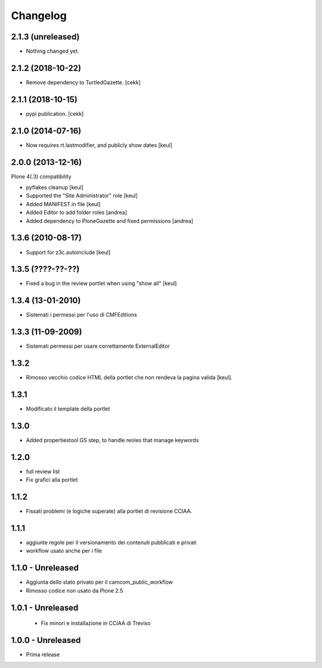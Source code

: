 Changelog
=========

2.1.3 (unreleased)
------------------

- Nothing changed yet.


2.1.2 (2018-10-22)
------------------

- Remove dependency to TurtledGazette.
  [cekk]


2.1.1 (2018-10-15)
------------------

- pypi publication.
  [cekk]

2.1.0 (2014-07-16)
------------------

- Now requires rt.lastmodifier, and publicly show dates [keul]

2.0.0 (2013-12-16)
------------------

Plone 4(.3) compatibility

- pyflakes cleanup [keul]
- Supported the "Site Administrator" role [keul]
- Added MANIFEST.in file [keul]
- Added Editor to add folder roles [andrea]
- Added dependency to PloneGazette and fixed permissions [andrea]

1.3.6 (2010-08-17)
------------------

- Support for z3c.autoinclude [keul]

1.3.5 (????-??-??)
------------------

- Fixed a bug in the review portlet when using "show all" [keul]

1.3.4 (13-01-2010)
------------------

- Sistemati i permessi per l'uso di CMFEditions

1.3.3 (11-09-2009)
------------------

- Sistemati permessi per usare correttamente ExternalEditor

1.3.2
-----

- Rimosso vecchio codice HTML della portlet che non rendeva la pagina valida [keul].

1.3.1
-----

- Modificato il template della portlet

1.3.0
-----

- Added propertiestool GS step, to handle reoles that manage keywords

1.2.0
-----

- full review list
- Fix grafici alla portlet

1.1.2
-----

- Fissati problemi (e logiche superate) alla portlet di revisione CCIAA.

1.1.1
-----

- aggiunte regole per il versionamento dei contenuti pubblicati e privati
- workflow usato anche per i file

1.1.0 - Unreleased
------------------

- Aggiunta dello stato privato per il camcom_public_workflow
- Rimosso codice non usato da Plone 2.5

1.0.1 - Unreleased
------------------

 - Fix minori e installazione in CCIAA di Treviso

1.0.0 - Unreleased
----------------

- Prima release


